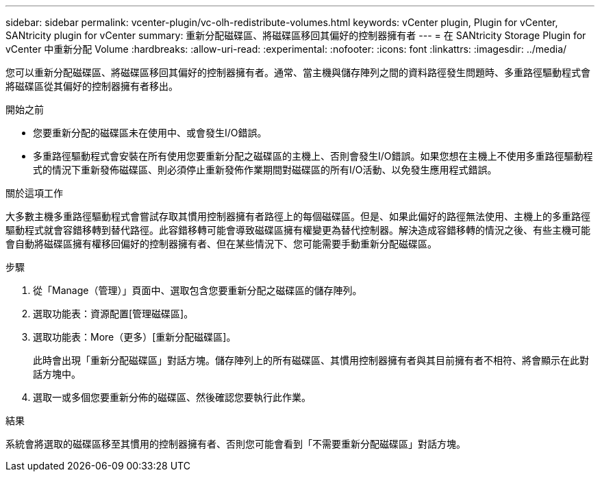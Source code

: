 ---
sidebar: sidebar 
permalink: vcenter-plugin/vc-olh-redistribute-volumes.html 
keywords: vCenter plugin, Plugin for vCenter, SANtricity plugin for vCenter 
summary: 重新分配磁碟區、將磁碟區移回其偏好的控制器擁有者 
---
= 在 SANtricity Storage Plugin for vCenter 中重新分配 Volume
:hardbreaks:
:allow-uri-read: 
:experimental: 
:nofooter: 
:icons: font
:linkattrs: 
:imagesdir: ../media/


[role="lead"]
您可以重新分配磁碟區、將磁碟區移回其偏好的控制器擁有者。通常、當主機與儲存陣列之間的資料路徑發生問題時、多重路徑驅動程式會將磁碟區從其偏好的控制器擁有者移出。

.開始之前
* 您要重新分配的磁碟區未在使用中、或會發生I/O錯誤。
* 多重路徑驅動程式會安裝在所有使用您要重新分配之磁碟區的主機上、否則會發生I/O錯誤。如果您想在主機上不使用多重路徑驅動程式的情況下重新發佈磁碟區、則必須停止重新發佈作業期間對磁碟區的所有I/O活動、以免發生應用程式錯誤。


.關於這項工作
大多數主機多重路徑驅動程式會嘗試存取其慣用控制器擁有者路徑上的每個磁碟區。但是、如果此偏好的路徑無法使用、主機上的多重路徑驅動程式就會容錯移轉到替代路徑。此容錯移轉可能會導致磁碟區擁有權變更為替代控制器。解決造成容錯移轉的情況之後、有些主機可能會自動將磁碟區擁有權移回偏好的控制器擁有者、但在某些情況下、您可能需要手動重新分配磁碟區。

.步驟
. 從「Manage（管理）」頁面中、選取包含您要重新分配之磁碟區的儲存陣列。
. 選取功能表：資源配置[管理磁碟區]。
. 選取功能表：More（更多）[重新分配磁碟區]。
+
此時會出現「重新分配磁碟區」對話方塊。儲存陣列上的所有磁碟區、其慣用控制器擁有者與其目前擁有者不相符、將會顯示在此對話方塊中。

. 選取一或多個您要重新分佈的磁碟區、然後確認您要執行此作業。


.結果
系統會將選取的磁碟區移至其慣用的控制器擁有者、否則您可能會看到「不需要重新分配磁碟區」對話方塊。
